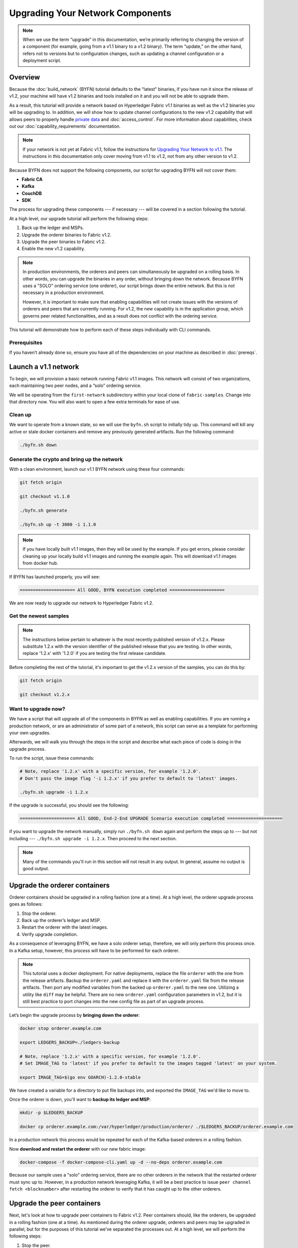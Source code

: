 Upgrading Your Network Components
=================================

.. note:: When we use the term “upgrade” in this documentation, we’re primarily
          referring to changing the version of a component (for example, going
          from a v1.1 binary to a v1.2 binary). The term “update,” on the other
          hand, refers not to versions but to configuration changes, such as
          updating a channel configuration or a deployment script.

Overview
--------

Because the :doc:`build_network` (BYFN) tutorial defaults to the “latest” binaries,
if you have run it since the release of v1.2, your machine will have v1.2 binaries
and tools installed on it and you will not be able to upgrade them.

As a result, this tutorial will provide a network based on Hyperledger Fabric
v1.1 binaries as well as the v1.2 binaries you will be upgrading to. In addition,
we will show how to update channel configurations to the new v1.2 capability that
will allows peers to properly handle `private data <private-data/private-data.html>`_
and :doc:`access_control`. For more information about capabilities, check out our
:doc:`capability_requirements` documentation.

.. note:: If your network is not yet at Fabric v1.1, follow the instructions for
          `Upgrading Your Network to v1.1 <http://hyperledger-fabric.readthedocs.io/en/release-1.1/upgrading_your_network_tutorial.html>`_.
          The instructions in this documentation only cover moving from v1.1 to
          v1.2, not from any other version to v1.2.

Because BYFN does not support the following components, our script for upgrading
BYFN will not cover them:

* **Fabric CA**
* **Kafka**
* **CouchDB**
* **SDK**

The process for upgrading these components --- if necessary --- will be covered in
a section following the tutorial.

At a high level, our upgrade tutorial will perform the following steps:

1. Back up the ledger and MSPs.
2. Upgrade the orderer binaries to Fabric v1.2.
3. Upgrade the peer binaries to Fabric v1.2.
4. Enable the new v1.2 capability.

.. note:: In production environments, the orderers and peers can simultaneously
          be upgraded on a rolling basis. In other words, you can upgrade the
          binaries in any order, without bringing down the network. Because
          BYFN uses a "SOLO" ordering service (one orderer), our script brings
          down the entire network. But this is not necessary in a production
          environment.

          However, it is important to make sure that enabling capabilities will
          not create issues with the versions of orderers and peers that are
          currently running. For v1.2, the new capability is in the application
          group, which governs peer related functionalities, and as a result does
          not conflict with the ordering service.

This tutorial will demonstrate how to perform each of these steps individually
with CLI commands.

Prerequisites
~~~~~~~~~~~~~

If you haven’t already done so, ensure you have all of the dependencies on your
machine as described in :doc:`prereqs`.

Launch a v1.1 network
---------------------

To begin, we will provision a basic network running Fabric v1.1 images. This
network will consist of two organizations, each maintaining two peer nodes, and
a “solo” ordering service.

We will be operating from the ``first-network`` subdirectory within your local clone
of ``fabric-samples``. Change into that directory now. You will also want to open a
few extra terminals for ease of use.

Clean up
~~~~~~~~

We want to operate from a known state, so we will use the ``byfn.sh`` script to
initially tidy up. This command will kill any active or stale docker containers
and remove any previously generated artifacts. Run the following command:

.. code:: bash

  ./byfn.sh down

Generate the crypto and bring up the network
~~~~~~~~~~~~~~~~~~~~~~~~~~~~~~~~~~~~~~~~~~~~

With a clean environment, launch our v1.1 BYFN network using these four commands:

.. code:: bash

  git fetch origin

  git checkout v1.1.0

  ./byfn.sh generate

  ./byfn.sh up -t 3000 -i 1.1.0

.. note:: If you have locally built v1.1 images, then they will be used by the example.
          If you get errors, please consider cleaning up your locally build v1.1 images
          and running the example again. This will download v1.1 images from docker hub.

If BYFN has launched properly, you will see:

.. code:: bash

  ===================== All GOOD, BYFN execution completed =====================

We are now ready to upgrade our network to Hyperledger Fabric v1.2.

Get the newest samples
~~~~~~~~~~~~~~~~~~~~~~

.. note:: The instructions below pertain to whatever is the most recently
          published version of v1.2.x. Please substitute 1.2.x with the version
          identifier of the published release that you are testing. In other
          words, replace '1.2.x' with '1.2.0' if you are testing the first
          release candidate.

Before completing the rest of the tutorial, it's important to get the v1.2.x
version of the samples, you can do this by:

.. code:: bash

  git fetch origin

  git checkout v1.2.x

Want to upgrade now?
~~~~~~~~~~~~~~~~~~~~

We have a script that will upgrade all of the components in BYFN as well as
enabling capabilities. If you are running a production network, or are an
administrator of some part of a network, this script can serve as a template
for performing your own upgrades.

Afterwards, we will walk you through the steps in the script and describe what
each piece of code is doing in the upgrade process.

To run the script, issue these commands:

.. code:: bash

  # Note, replace '1.2.x' with a specific version, for example '1.2.0'.
  # Don't pass the image flag '-i 1.2.x' if you prefer to default to 'latest' images.

  ./byfn.sh upgrade -i 1.2.x

If the upgrade is successful, you should see the following:

.. code:: bash

  ===================== All GOOD, End-2-End UPGRADE Scenario execution completed =====================

if you want to upgrade the network manually, simply run ``./byfn.sh down`` again
and perform the steps up to --- but not including --- ``./byfn.sh upgrade -i 1.2.x``.
Then proceed to the next section.

.. note:: Many of the commands you'll run in this section will not result in any
          output. In general, assume no output is good output.

Upgrade the orderer containers
------------------------------

Orderer containers should be upgraded in a rolling fashion (one at a time). At a
high level, the orderer upgrade process goes as follows:

1. Stop the orderer.
2. Back up the orderer’s ledger and MSP.
3. Restart the orderer with the latest images.
4. Verify upgrade completion.

As a consequence of leveraging BYFN, we have a solo orderer setup, therefore, we
will only perform this process once. In a Kafka setup, however, this process will
have to be performed for each orderer.

.. note:: This tutorial uses a docker deployment. For native deployments,
          replace the file ``orderer`` with the one from the release artifacts.
          Backup the ``orderer.yaml`` and replace it with the ``orderer.yaml``
          file from the release artifacts. Then port any modified variables from
          the backed up ``orderer.yaml`` to the new one. Utilizing a utility
          like ``diff`` may be helpful. There are no new ``orderer.yaml``
          configuration parameters in v1.2, but it is still best practice to port
          changes into the new config file as part of an upgrade process.

Let’s begin the upgrade process by **bringing down the orderer**:

.. code:: bash

  docker stop orderer.example.com

  export LEDGERS_BACKUP=./ledgers-backup

  # Note, replace '1.2.x' with a specific version, for example '1.2.0'.
  # Set IMAGE_TAG to 'latest' if you prefer to default to the images tagged 'latest' on your system.

  export IMAGE_TAG=$(go env GOARCH)-1.2.0-stable

We have created a variable for a directory to put file backups into, and
exported the ``IMAGE_TAG`` we'd like to move to.

Once the orderer is down, you'll want to **backup its ledger and MSP**:

.. code:: bash

  mkdir -p $LEDGERS_BACKUP

  docker cp orderer.example.com:/var/hyperledger/production/orderer/ ./$LEDGERS_BACKUP/orderer.example.com

In a production network this process would be repeated for each of the Kafka-based
orderers in a rolling fashion.

Now **download and restart the orderer** with our new fabric image:

.. code:: bash

  docker-compose -f docker-compose-cli.yaml up -d --no-deps orderer.example.com

Because our sample uses a "solo" ordering service, there are no other orderers in the
network that the restarted orderer must sync up to. However, in a production network
leveraging Kafka, it will be a best practice to issue ``peer channel fetch <blocknumber>``
after restarting the orderer to verify that it has caught up to the other orderers.

Upgrade the peer containers
---------------------------

Next, let's look at how to upgrade peer containers to Fabric v1.2. Peer containers should,
like the orderers, be upgraded in a rolling fashion (one at a time). As mentioned
during the orderer upgrade, orderers and peers may be upgraded in parallel, but for
the purposes of this tutorial we’ve separated the processes out. At a high level,
we will perform the following steps:

1. Stop the peer.
2. Back up the peer’s ledger and MSP.
3. Remove chaincode containers and images.
4. Restart the peer with latest image.
5. Verify upgrade completion.

We have four peers running in our network. We will perform this process once for
each peer, totaling four upgrades.

.. note:: Again, this tutorial utilizes a docker deployment. For **native**
          deployments, replace the file ``peer`` with the one from the release
          artifacts. Backup your ``core.yaml`` and replace it with the one from
          the release artifacts. Port any modified variables from the backed up
          ``core.yaml`` to the new one. Utilizing a utility like ``diff`` may be
          helpful.

Let’s **bring down the first peer** with the following command:

.. code:: bash

   export PEER=peer0.org1.example.com

   docker stop $PEER

We can then **backup the peer’s ledger and MSP**:

.. code:: bash

  mkdir -p $LEDGERS_BACKUP

  docker cp $PEER:/var/hyperledger/production ./$LEDGERS_BACKUP/$PEER

With the peer stopped and the ledger backed up, **remove the peer chaincode
containers**:

.. code:: bash

  CC_CONTAINERS=$(docker ps | grep dev-$PEER | awk '{print $1}')
  if [ -n "$CC_CONTAINERS" ] ; then docker rm -f $CC_CONTAINERS ; fi

And the peer chaincode images:

.. code:: bash

  CC_IMAGES=$(docker images | grep dev-$PEER | awk '{print $1}')
  if [ -n "$CC_IMAGES" ] ; then docker rmi -f $CC_IMAGES ; fi

Now we'll re-launch the peer using the v1.2 image tag:

.. code:: bash

  docker-compose -f docker-compose-cli.yaml up -d --no-deps $PEER

.. note:: Although, BYFN supports using CouchDB, we opted for a simpler
          implementation in this tutorial. If you are using CouchDB, however,
          issue this command instead of the one above:

.. code:: bash

  docker-compose -f docker-compose-cli.yaml -f docker-compose-couch.yaml up -d --no-deps $PEER

.. note:: You do not need to relaunch the chaincode container. When the peer gets
          a request for a chaincode, (invoke or query), it first checks if it has
          a copy of that chaincode running. If so, it uses it. Otherwise, as in
          this case, the peer launches the chaincode (rebuilding the image if
          required).

Verify upgrade completion
~~~~~~~~~~~~~~~~~~~~~~~~~

We’ve completed the upgrade for our first peer, but before we move on let’s check
to ensure the upgrade has been completed properly with a chaincode invoke. Let’s
move ``10`` from ``a`` to ``b`` using these commands:

.. code:: bash

  docker-compose -f docker-compose-cli.yaml up -d --no-deps cli

  docker exec -it cli bash

  peer chaincode invoke -o orderer.example.com:7050  --tls --cafile /opt/gopath/src/github.com/hyperledger/fabric/peer/crypto/ordererOrganizations/example.com/orderers/orderer.example.com/msp/tlscacerts/tlsca.example.com-cert.pem  -C mychannel -n mycc -c '{"Args":["invoke","a","b","10"]}'

Our query earlier revealed a to have a value of ``90`` and we have just removed
``10`` with our invoke. Therefore, a query against ``a`` should reveal ``80``.
Let’s see:

.. code:: bash

  peer chaincode query -C mychannel -n mycc -c '{"Args":["query","a"]}'

We should see the following:

.. code:: bash

  Query Result: 80

After verifying the peer was upgraded correctly, make sure to issue an ``exit``
to leave the container before continuing to upgrade your peers. You can
do this by repeating the process above with a different peer name exported.

.. code:: bash

  export PEER=peer1.org1.example.com
  export PEER=peer0.org2.example.com
  export PEER=peer1.org2.example.com

.. note:: All peers must be upgraded BEFORE enabling the v1.2 capability.

Enable the new v1.2 capability
------------------------------

Although Fabric binaries can and should be upgraded in a rolling fashion, it is
important to finish upgrading binaries before enabling capabilities. Any peers
not upgraded to v1.2 before the new capability is enabled may intentionally crash
to indicate a potential misconfiguration which might result in a state forl. If
orderers are not upgraded to v1.2, they will not crash, nor will state forks be
created (unlike the upgrade from v1.0.x to v1.1). Nevertheless, it remains a best
practice to upgrade all peer and orderer binaries to v1.2 prior to enabling the new
capability.

Once a capability has been enabled, it becomes part of the permanent record for
that channel. This means that even after disabling the capability, old binaries
will not be able to participate in the channel because they cannot process
beyond the block which enabled the capability to get to the block which disables
it. As a result, once a capability has been enabled, disabling it is not
recommended or supported.

For this reason, think of enabling channel capabilities as a point of no return.
Please experiment with the new capabilities in a test setting and be confident
before proceeding to enable them in production.

Capabilities are enabled through a channel configuration transaction. For more
information on updating channel configs, check out :doc:`channel_update_tutorial`
or the doc on :doc:`config_update`.

The new capability for v1.2 is in the ``Application`` channel group (which
affects **peer network** behavior, such as how transactions are handled by the peer).
As with any channel config update, we will have to follow this process:

1. Get the latest channel config
2. Create a modified channel config
3. Create a config update transaction

Get into the ``cli`` container by reissuing ``docker exec -it cli bash``.

Application group
~~~~~~~~~~~~~~~~~

To change the configuration of the application group, set the environment
variables as Org1:

.. code:: bash

  export CORE_PEER_LOCALMSPID="Org1MSP"
  export CORE_PEER_TLS_ROOTCERT_FILE=/opt/gopath/src/github.com/hyperledger/fabric/peer/crypto/peerOrganizations/org1.example.com/peers/peer0.org1.example.com/tls/ca.crt
  export CORE_PEER_MSPCONFIGPATH=/opt/gopath/src/github.com/hyperledger/fabric/peer/crypto/peerOrganizations/org1.example.com/users/Admin@org1.example.com/msp
  export CORE_PEER_ADDRESS=peer0.org1.example.com:7051
  export ORDERER_CA=/opt/gopath/src/github.com/hyperledger/fabric/peer/crypto/ordererOrganizations/example.com/orderers/orderer.example.com/msp/tlscacerts/tlsca.example.com-cert.pem
  export CH_NAME="mychannel"

Next, get the latest channel config:

.. code:: bash

  peer channel fetch config config_block.pb -o orderer.example.com:7050 -c $CH_NAME --tls --cafile $ORDERER_CA

  configtxlator proto_decode --input config_block.pb --type common.Block --output config_block.json

  jq .data.data[0].payload.data.config config_block.json > config.json

Create a modified channel config:

.. code:: bash

  jq -s '.[0] * {"channel_group":{"groups":{"Application": {"values": {"Capabilities": .[1]}}}}}' config.json ./scripts/capabilities.json > modified_config.json

Note what we’re changing here: ``Capabilities`` are being added as a ``value``
of the ``Application`` group under ``channel_group`` (in ``mychannel``).

Create a config update transaction:

.. code:: bash

  configtxlator proto_encode --input config.json --type common.Config --output config.pb

  configtxlator proto_encode --input modified_config.json --type common.Config --output modified_config.pb

  configtxlator compute_update --channel_id $CH_NAME --original config.pb --updated modified_config.pb --output config_update.pb

Package the config update into a transaction:

.. code:: bash

  configtxlator proto_decode --input config_update.pb --type common.ConfigUpdate --output config_update.json

  echo '{"payload":{"header":{"channel_header":{"channel_id":"'$CH_NAME'", "type":2}},"data":{"config_update":'$(cat config_update.json)'}}}' | jq . > config_update_in_envelope.json

  configtxlator proto_encode --input config_update_in_envelope.json --type common.Envelope --output config_update_in_envelope.pb

Org1 signs the transaction:

.. code:: bash

  peer channel signconfigtx -f config_update_in_envelope.pb

Set the environment variables as Org2:

.. code:: bash

  export CORE_PEER_LOCALMSPID="Org2MSP"

  export CORE_PEER_TLS_ROOTCERT_FILE=/opt/gopath/src/github.com/hyperledger/fabric/peer/crypto/peerOrganizations/org2.example.com/peers/peer0.org2.example.com/tls/ca.crt

  export CORE_PEER_MSPCONFIGPATH=/opt/gopath/src/github.com/hyperledger/fabric/peer/crypto/peerOrganizations/org2.example.com/users/Admin@org2.example.com/msp

  export CORE_PEER_ADDRESS=peer0.org2.example.com:7051

Org2 submits the config update transaction with its signature:

.. code:: bash

  peer channel update -f config_update_in_envelope.pb -c $CH_NAME -o orderer.example.com:7050 --tls true --cafile $ORDERER_CA

Congratulations! You have now enabled the v1.2 capability.

Re-verify upgrade completion
~~~~~~~~~~~~~~~~~~~~~~~~~~~~

Let's make sure the network is still running by moving another ``10`` from
``a`` to ``b``:

.. code:: bash

  peer chaincode invoke -o orderer.example.com:7050  --tls --cafile $ORDERER_CA  -C $CH_NAME -n mycc -c '{"Args":["invoke","a","b","10"]}'

And then querying the value of ``a``, which should reveal a value of ``70``.
Let’s see:

.. code:: bash

  peer chaincode query -C $CH_NAME -n mycc -c '{"Args":["query","a"]}'

We should see the following:

.. code:: bash

  Query Result: 70

.. note:: Although all peer binaries in the network should have been upgraded
          prior to this point, enabling capability requirements on a channel
          to which a v1.1.x peer is joined will result in a crash of the peer.
          This crashing behavior is deliberate because it indicates a
          misconfiguration which might result in a state fork.

Upgrading components BYFN does not support
------------------------------------------

Although this is the end of our update tutorial, there are other components that
exist in production networks that are not supported by the BYFN sample. In this
section, we’ll talk through the process of updating them.

Fabric CA container
~~~~~~~~~~~~~~~~~~~

To learn how to upgrade your Fabric CA server, click over to the `CA documentation. <http://hyperledger-fabric-ca.readthedocs.io/en/latest/users-guide.html#upgrading-the-server>`_

Upgrade Node SDK clients
~~~~~~~~~~~~~~~~~~~~~~~~

.. note:: Upgrade Fabric CA before upgrading Node SDK clients.

Use NPM to upgrade any ``Node.js`` client by executing these commands in the
root directory of your application:

..  code:: bash

  npm install fabric-client@1.2

  npm install fabric-ca-client@1.2

These commands install the new version of both the Fabric client and Fabric-CA
client and write the new versions ``package.json``.

Upgrading the Kafka cluster
~~~~~~~~~~~~~~~~~~~~~~~~~~~

It is not required, but it is recommended that the Kafka cluster be upgraded and
kept up to date along with the rest of Fabric. Newer versions of Kafka support
older protocol versions, so you may upgrade Kafka before or after the rest of
Fabric.

If you followed the `Upgrading Your Network to v1.1 tutorial <http://hyperledger-fabric.readthedocs.io/en/release-1.1/upgrading_your_network_tutorial.html>`_,
your Kafka cluster should be at v1.0.0. If it isn't, refer to the official Apache
Kafka documentation on `upgrading Kafka from previous versions`__ to upgrade the
Kafka cluster brokers.

.. __: https://kafka.apache.org/documentation/#upgrade

Upgrading Zookeeper
^^^^^^^^^^^^^^^^^^^
An Apache Kafka cluster requires an Apache Zookeeper cluster. The Zookeeper API
has been stable for a long time and, as such, almost any version of Zookeeper is
tolerated by Kafka. Refer to the `Apache Kafka upgrade`_ documentation in case
there is a specific requirement to upgrade to a specific version of Zookeeper.
If you would like to upgrade your Zookeeper cluster, some information on
upgrading Zookeeper cluster can be found in the `Zookeeper FAQ`_.

.. _Apache Kafka upgrade: https://kafka.apache.org/documentation/#upgrade
.. _Zookeeper FAQ: https://cwiki.apache.org/confluence/display/ZOOKEEPER/FAQ

Upgrading CouchDB
~~~~~~~~~~~~~~~~~

If you are using CouchDB as state database, you should upgrade the peer's
CouchDB at the same time the peer is being upgraded. Because both v1.1 and v1.2
ship with CouchDB v2.1.1, if you have followed the steps for Upgrading to v1.1,
your CouchDB should be up to date.

Upgrade Chaincodes With vendored shim
~~~~~~~~~~~~~~~~~~~~~~~~~~~~~~~~~~~~~

.. note:: The v1.1.0 shim is compatible with the v1.2 peer, but, it is still
          best practice to upgrade the chaincode shim to match the current level
          of the peer.

A number of third party tools exist that will allow you to vendor a chaincode
shim. If you used one of these tools, use the same one to update your vendoring
and re-package your chaincode.

If your chaincode vendors the shim, after updating the shim version, you must install
it to all peers which already have the chaincode. Install it with the same name, but
a newer version. Then you should execute a chaincode upgrade on each channel where
this chaincode has been deployed to move to the new version.

If you did not vendor your chaincode, you can skip this step entirely.

.. Licensed under Creative Commons Attribution 4.0 International License
   https://creativecommons.org/licenses/by/4.0/

